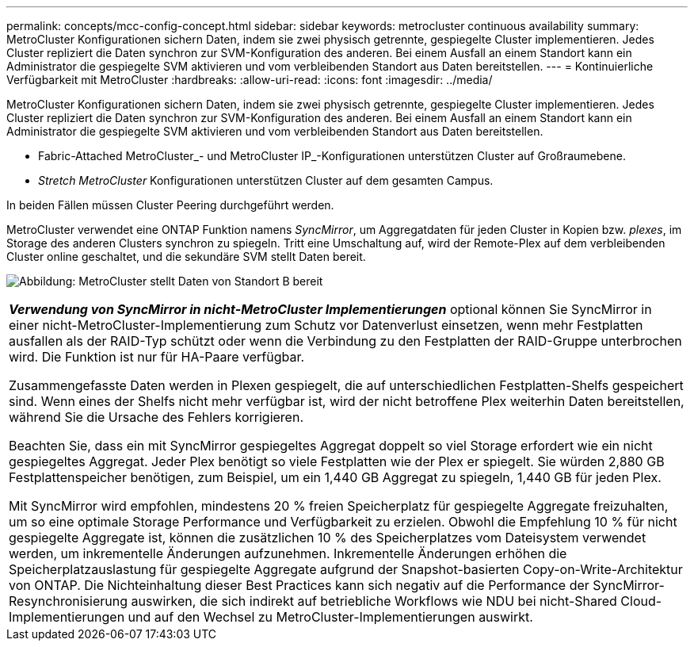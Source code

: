 ---
permalink: concepts/mcc-config-concept.html 
sidebar: sidebar 
keywords: metrocluster continuous availability 
summary: MetroCluster Konfigurationen sichern Daten, indem sie zwei physisch getrennte, gespiegelte Cluster implementieren. Jedes Cluster repliziert die Daten synchron zur SVM-Konfiguration des anderen. Bei einem Ausfall an einem Standort kann ein Administrator die gespiegelte SVM aktivieren und vom verbleibenden Standort aus Daten bereitstellen. 
---
= Kontinuierliche Verfügbarkeit mit MetroCluster
:hardbreaks:
:allow-uri-read: 
:icons: font
:imagesdir: ../media/


[role="lead"]
MetroCluster Konfigurationen sichern Daten, indem sie zwei physisch getrennte, gespiegelte Cluster implementieren. Jedes Cluster repliziert die Daten synchron zur SVM-Konfiguration des anderen. Bei einem Ausfall an einem Standort kann ein Administrator die gespiegelte SVM aktivieren und vom verbleibenden Standort aus Daten bereitstellen.

* Fabric-Attached MetroCluster_- und MetroCluster IP_-Konfigurationen unterstützen Cluster auf Großraumebene.
* _Stretch MetroCluster_ Konfigurationen unterstützen Cluster auf dem gesamten Campus.


In beiden Fällen müssen Cluster Peering durchgeführt werden.

MetroCluster verwendet eine ONTAP Funktion namens _SyncMirror_, um Aggregatdaten für jeden Cluster in Kopien bzw. _plexes_, im Storage des anderen Clusters synchron zu spiegeln. Tritt eine Umschaltung auf, wird der Remote-Plex auf dem verbleibenden Cluster online geschaltet, und die sekundäre SVM stellt Daten bereit.

image:metrocluster.gif["Abbildung: MetroCluster stellt Daten von Standort B bereit"]

|===


 a| 
*_Verwendung von SyncMirror in nicht-MetroCluster Implementierungen_* optional können Sie SyncMirror in einer nicht-MetroCluster-Implementierung zum Schutz vor Datenverlust einsetzen, wenn mehr Festplatten ausfallen als der RAID-Typ schützt oder wenn die Verbindung zu den Festplatten der RAID-Gruppe unterbrochen wird. Die Funktion ist nur für HA-Paare verfügbar.

Zusammengefasste Daten werden in Plexen gespiegelt, die auf unterschiedlichen Festplatten-Shelfs gespeichert sind. Wenn eines der Shelfs nicht mehr verfügbar ist, wird der nicht betroffene Plex weiterhin Daten bereitstellen, während Sie die Ursache des Fehlers korrigieren.

Beachten Sie, dass ein mit SyncMirror gespiegeltes Aggregat doppelt so viel Storage erfordert wie ein nicht gespiegeltes Aggregat. Jeder Plex benötigt so viele Festplatten wie der Plex er spiegelt. Sie würden 2,880 GB Festplattenspeicher benötigen, zum Beispiel, um ein 1,440 GB Aggregat zu spiegeln, 1,440 GB für jeden Plex.

Mit SyncMirror wird empfohlen, mindestens 20 % freien Speicherplatz für gespiegelte Aggregate freizuhalten, um so eine optimale Storage Performance und Verfügbarkeit zu erzielen. Obwohl die Empfehlung 10 % für nicht gespiegelte Aggregate ist, können die zusätzlichen 10 % des Speicherplatzes vom Dateisystem verwendet werden, um inkrementelle Änderungen aufzunehmen. Inkrementelle Änderungen erhöhen die Speicherplatzauslastung für gespiegelte Aggregate aufgrund der Snapshot-basierten Copy-on-Write-Architektur von ONTAP. Die Nichteinhaltung dieser Best Practices kann sich negativ auf die Performance der SyncMirror-Resynchronisierung auswirken, die sich indirekt auf betriebliche Workflows wie NDU bei nicht-Shared Cloud-Implementierungen und auf den Wechsel zu MetroCluster-Implementierungen auswirkt.

|===